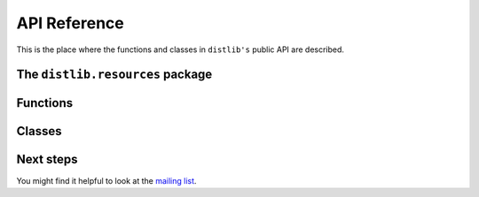 .. _reference:

API Reference
=============

This is the place where the functions and classes in ``distlib's`` public API
are described.

The ``distlib.resources`` package
---------------------------------

Functions
---------

.. function:: finder(package)

   Get a finder for the specified package.

   If the package hasn't been imported yet, an attempt will be made to import
   it. If importing fails, an :class:`ImportError` will be raised.

   :param package: The name of the package for which a finder is desired.
   :type package: str
   :returns: A finder for the package.

.. function:: register_finder(loader, finder_maker)

   Register a callable which makes finders for a particular type of :pep:`302`
   loader.

   :param loader: The loader for which a finder is to be returned.
   :param finder_maker: A callable to be registered, which is called
                        when a loader of the specified type is used
                        to load a module or package. The callable is called
                        with a single argument -- the module or package -- and
                        must return a finder for that module or package.
Classes
-------

.. class:: Resource


.. class:: FileResourceFinder


.. class:: ZipResourceFinder



Next steps
----------

You might find it helpful to look at the
`mailing list <http://mail.python.org/mailman/listinfo/distutils-sig/>`_.
